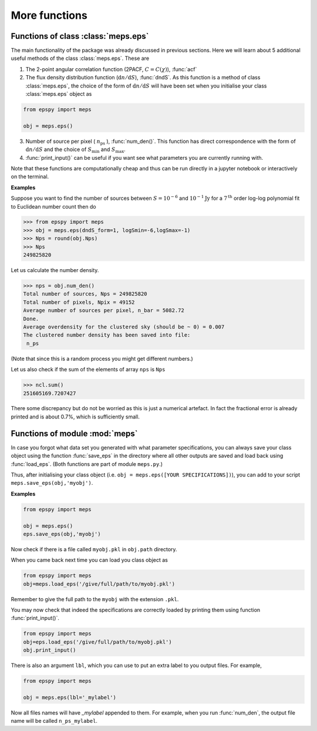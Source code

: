 More functions
--------------

Functions of class :class:`meps.eps`
~~~~~~~~~~~~~~~~~~~~~~~~~~~~~~~~~~~~~

The main functionality of the package was already discussed in previous sections. Here we will learn about 5 additional useful methods of the class :class:`meps.eps`. These are 

1. The 2-point angular correlation function (2PACF, :math:`C=C(\chi)`), :func:`acf`

2. The flux density distribution function (:math:`\mathrm{d}n/\mathrm{d}S`), :func:`dndS`. As this function is a method of class :class:`meps.eps`, the choice of the form of :math:`\mathrm{d}n/\mathrm{d}S` will have been set when you initialise your class :class:`meps.eps` object as

.. code:: python
   
   from epspy import meps
   
   obj = meps.eps()

3. Number of source per pixel ( :math:`n_{\mathrm{ps}}` ), :func:`num_den()`. This function has direct correspondence with the form of :math:`\mathrm{d}n/\mathrm{d}S` and the choice of :math:`S_{\mathrm{min}}` and :math:`S_{\mathrm{max}}`.
   
4. :func:`print_input()` can be useful if you want see what parameters you are currently running with.

Note that these functions are computationally cheap and thus can be run directly in a jupyter notebook or interactively on the terminal.

**Examples**

Suppose you want to find the number of sources between :math:`S=10^{-6}` and :math:`10^{-1}\mathrm{Jy}` for a :math:`7^{\mathrm{th}}` order log-log polynomial fit to Euclidean number count then do

.. code::

   >>> from epspy import meps
   >>> obj = meps.eps(dndS_form=1, logSmin=-6,logSmax=-1)
   >>> Nps = round(obj.Nps)
   >>> Nps
   249825820

Let us calculate the number density.

.. code::

   >>> nps = obj.num_den()
   Total number of sources, Nps = 249825820
   Total number of pixels, Npix = 49152
   Average number of sources per pixel, n_bar = 5082.72
   Done.
   Average overdensity for the clustered sky (should be ~ 0) = 0.007
   The clustered number density has been saved into file:
    n_ps 

(Note that since this is a random process you might get different numbers.)

Let us also check if the sum of the elements of array ``nps`` is ``Nps``

.. code::

   >>> ncl.sum()
   251605169.7207427

There some discrepancy but do not be worried as this is just a numerical artefact. In fact the fractional error is already printed and is about 0.7%, which is sufficiently small.


Functions of module :mod:`meps`
~~~~~~~~~~~~~~~~~~~~~~~~~~~~~~~

In case you forgot what data set you generated with what parameter specifications, you can always save your class object using the function :func:`save_eps` in the directory where all other outputs are saved and load back using :func:`load_eps`. (Both functions are part of module ``meps.py``.)

Thus, after initialising your class object (i.e. ``obj = meps.eps([YOUR SPECIFICATIONS])``), you can add to your script ``meps.save_eps(obj,'myobj')``.

**Examples**

.. code:: python
   
   from epspy import meps
   
   obj = meps.eps()
   eps.save_eps(obj,'myobj')

Now check if there is a file called ``myobj.pkl`` in ``obj.path`` directory. 

When you came back next time you can load you class object as

.. code:: python
   
   from epspy import meps
   obj=meps.load_eps('/give/full/path/to/myobj.pkl')

Remember to give the full path to the ``myobj`` with the extension ``.pkl``. 

You may now check that indeed the specifications are correctly loaded by printing them using function :func:`print_input()`.

.. code:: python
   
   from epspy import meps
   obj=eps.load_eps('/give/full/path/to/myobj.pkl')
   obj.print_input()


There is also an argument ``lbl``, which you can use to put an extra label to you output files. For example,

.. code:: python
   
   from epspy import meps
   
   obj = meps.eps(lbl='_mylabel')

Now all files names will have `_mylabel` appended to them. For example, when you run :func:`num_den`, the output file name will be called ``n_ps_mylabel``.
